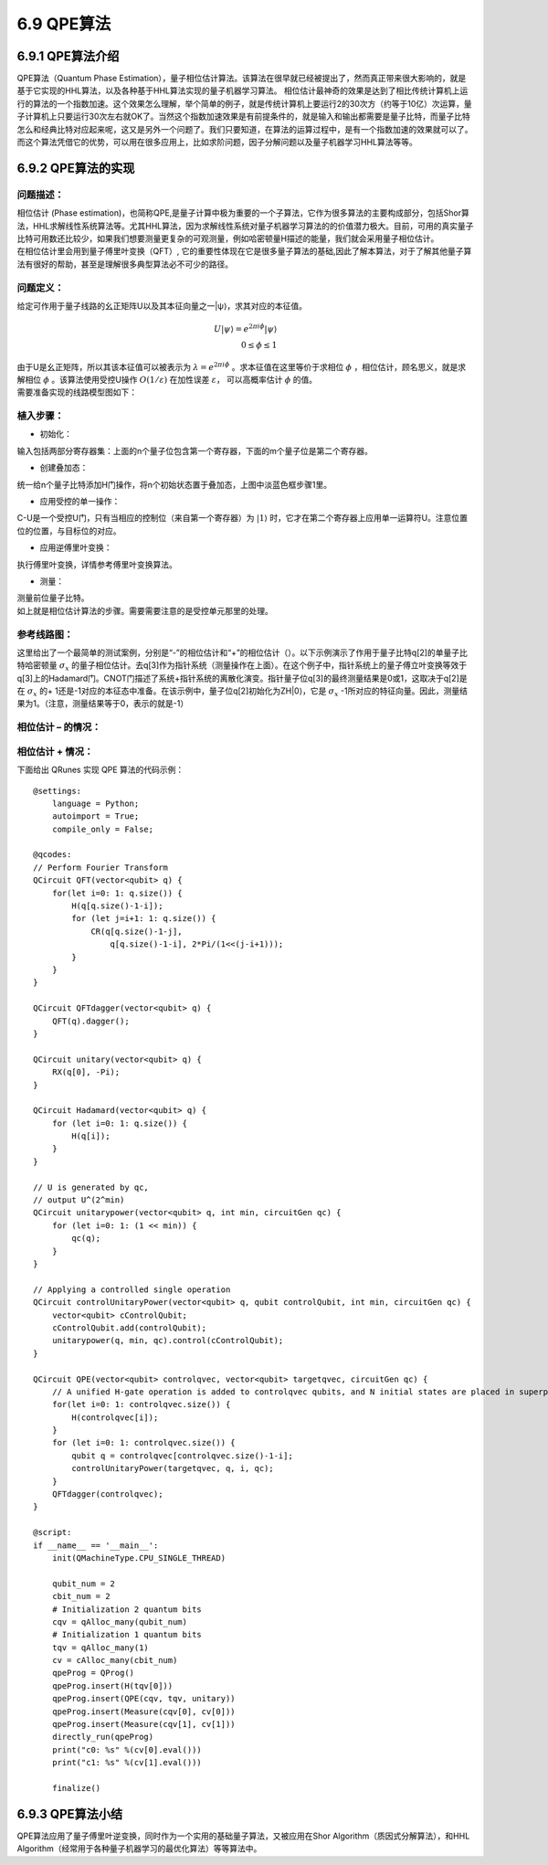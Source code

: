 6.9 QPE算法
==============

6.9.1 QPE算法介绍
--------------------

QPE算法（Quantum Phase Estimation），量子相位估计算法。该算法在很早就已经被提出了，然而真正带来很大影响的，就是基于它实现的HHL算法，以及各种基于HHL算法实现的量子机器学习算法。
相位估计最神奇的效果是达到了相比传统计算机上运行的算法的一个指数加速。这个效果怎么理解，举个简单的例子，就是传统计算机上要运行2的30次方（约等于10亿）次运算，量子计算机上只要运行30次左右就OK了。当然这个指数加速效果是有前提条件的，就是输入和输出都需要是量子比特，而量子比特怎么和经典比特对应起来呢，这又是另外一个问题了。我们只要知道，在算法的运算过程中，是有一个指数加速的效果就可以了。而这个算法凭借它的优势，可以用在很多应用上，比如求阶问题，因子分解问题以及量子机器学习HHL算法等等。

6.9.2 QPE算法的实现
---------------------

问题描述：
****************

| 相位估计 (Phase estimation)，也简称QPE,是量子计算中极为重要的一个子算法，它作为很多算法的主要构成部分，包括Shor算法，HHL求解线性系统算法等。尤其HHL算法，因为求解线性系统对量子机器学习算法的的价值潜力极大。目前，可用的真实量子比特可用数还比较少，如果我们想要测量更复杂的可观测量，例如哈密顿量H描述的能量，我们就会采用量子相位估计。
| 在相位估计里会用到量子傅里叶变换（QFT）, 它的重要性体现在它是很多量子算法的基础,因此了解本算法，对于了解其他量子算法有很好的帮助，甚至是理解很多典型算法必不可少的路径。

问题定义：
**************

| 给定可作用于量子线路的幺正矩阵U以及其本征向量之一|ψ⟩，求其对应的本征值。

.. math:: U|ψ⟩=e^{2πiϕ}|ψ⟩\\
     0≤ϕ≤1 

| 由于U是幺正矩阵，所以其该本征值可以被表示为 :math:`λ=e^{2πiϕ}` 。求本征值在这里等价于求相位 :math:`ϕ` ，相位估计，顾名思义，就是求解相位 :math:`ϕ` 。该算法使用受控U操作 :math:`O(1/ε)` 在加性误差 :math:`ε`， 可以高概率估计 :math:`ϕ` 的值。 

| 需要准备实现的线路模型图如下：

.. image::
        ../../images/qpe_1.jpg

植入步骤：
************

- 初始化：

输入包括两部分寄存器集：上面的n个量子位包含第一个寄存器，下面的m个量子位是第二个寄存器。

- 创建叠加态：

统一给n个量子比特添加H门操作，将n个初始状态置于叠加态，上图中淡蓝色框步骤1里。

- 应用受控的单一操作：

C-U是一个受控U门，只有当相应的控制位（来自第一个寄存器）为 :math:`|1⟩` 时，它才在第二个寄存器上应用单一运算符U。注意位置位的位置，与目标位的对应。

- 应用逆傅里叶变换：

执行傅里叶变换，详情参考傅里叶变换算法。

- 测量：

|  测量前位量子比特。
|  如上就是相位估计算法的步骤。需要需要注意的是受控单元那里的处理。

参考线路图：
*************

这里给出了一个最简单的测试案例，分别是“-”的相位估计和“+”的相位估计（）。以下示例演示了作用于量子比特q[2]的单量子比特哈密顿量 :math:`σ_x`   的量子相位估计。去q[3]作为指针系统（测量操作在上面）。在这个例子中，指针系统上的量子傅立叶变换等效于q[3]上的Hadamard门。CNOT门描述了系统+指针系统的离散化演变。指针量子位q[3]的最终测量结果是0或1，这取决于q[2]是在 :math:`σ_x` 的+ 1还是-1对应的本征态中准备。在该示例中，量子位q[2]初始化为ZH|0⟩，它是 :math:`σ_x` -1所对应的特征向量。因此，测量结果为1。（注意，测量结果等于0，表示的就是-1）

相位估计 – 的情况：
************************
 
.. image::
        ../../images/qpe_2.jpg

相位估计 + 情况：
************************

.. image::
        ../../images/qpe_3.jpg

下面给出 QRunes 实现 QPE 算法的代码示例：

::

    @settings:
        language = Python;
        autoimport = True;
        compile_only = False;
        
    @qcodes:
    // Perform Fourier Transform
    QCircuit QFT(vector<qubit> q) {
        for(let i=0: 1: q.size()) {
            H(q[q.size()-1-i]);
            for (let j=i+1: 1: q.size()) {
                CR(q[q.size()-1-j],
                    q[q.size()-1-i], 2*Pi/(1<<(j-i+1)));
            }
        }
    }

    QCircuit QFTdagger(vector<qubit> q) {
        QFT(q).dagger();
    }

    QCircuit unitary(vector<qubit> q) {
        RX(q[0], -Pi);
    }

    QCircuit Hadamard(vector<qubit> q) {
        for (let i=0: 1: q.size()) {
            H(q[i]);
        }
    }

    // U is generated by qc,
    // output U^(2^min)
    QCircuit unitarypower(vector<qubit> q, int min, circuitGen qc) {
        for (let i=0: 1: (1 << min)) {
            qc(q);
        }
    }

    // Applying a controlled single operation
    QCircuit controlUnitaryPower(vector<qubit> q, qubit controlQubit, int min, circuitGen qc) {
        vector<qubit> cControlQubit;
        cControlQubit.add(controlQubit);
        unitarypower(q, min, qc).control(cControlQubit);
    }

    QCircuit QPE(vector<qubit> controlqvec, vector<qubit> targetqvec, circuitGen qc) {
        // A unified H-gate operation is added to controlqvec qubits, and N initial states are placed in superposition states.
        for(let i=0: 1: controlqvec.size()) {
            H(controlqvec[i]);
        }
        for (let i=0: 1: controlqvec.size()) {
            qubit q = controlqvec[controlqvec.size()-1-i];
            controlUnitaryPower(targetqvec, q, i, qc);
        }
        QFTdagger(controlqvec);
    }  

    @script:
    if __name__ == '__main__':
        init(QMachineType.CPU_SINGLE_THREAD)

        qubit_num = 2
        cbit_num = 2
        # Initialization 2 quantum bits
        cqv = qAlloc_many(qubit_num) 
        # Initialization 1 quantum bits    
        tqv = qAlloc_many(1)
        cv = cAlloc_many(cbit_num)
        qpeProg = QProg()
        qpeProg.insert(H(tqv[0]))
        qpeProg.insert(QPE(cqv, tqv, unitary))
        qpeProg.insert(Measure(cqv[0], cv[0]))
        qpeProg.insert(Measure(cqv[1], cv[1]))
        directly_run(qpeProg)
        print("c0: %s" %(cv[0].eval()))
        print("c1: %s" %(cv[1].eval()))

        finalize()

6.9.3 QPE算法小结
-------------------

QPE算法应用了量子傅里叶逆变换，同时作为一个实用的基础量子算法，又被应用在Shor Algorithm（质因式分解算法），和HHL Algorithm（经常用于各种量子机器学习的最优化算法）等等算法中。
